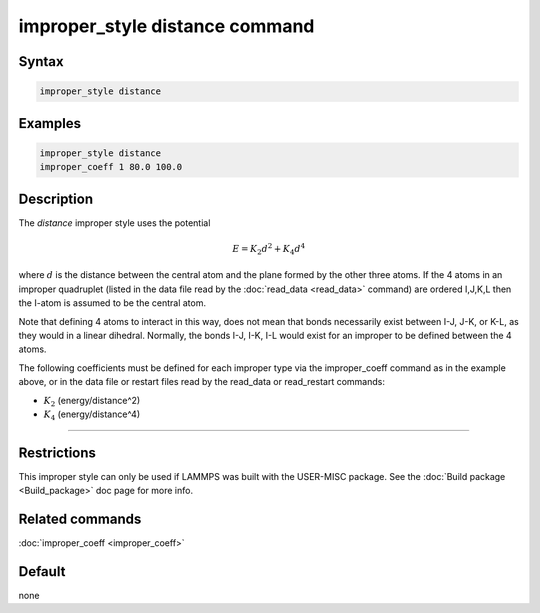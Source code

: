 .. index:: improper_style distance

improper_style distance command
===============================

Syntax
""""""

.. code-block:: LAMMPS

   improper_style distance

Examples
""""""""

.. code-block:: LAMMPS

   improper_style distance
   improper_coeff 1 80.0 100.0

Description
"""""""""""

The *distance* improper style uses the potential

.. math::

   E = K_2 d^2 + K_4 d^4

where :math:`d` is the distance between the central atom and the plane formed
by the other three atoms.  If the 4 atoms in an improper quadruplet
(listed in the data file read by the :doc:`read_data <read_data>`
command) are ordered I,J,K,L then the I-atom is assumed to be the
central atom.

.. image:: JPG/improper_distance.jpg
   :align: center

Note that defining 4 atoms to interact in this way, does not mean that
bonds necessarily exist between I-J, J-K, or K-L, as they would in a
linear dihedral. Normally, the bonds I-J, I-K, I-L would exist for an
improper to be defined between the 4 atoms.

The following coefficients must be defined for each improper type via
the improper_coeff command as in the example above, or in the data
file or restart files read by the read_data or read_restart commands:

* :math:`K_2` (energy/distance\^2)
* :math:`K_4` (energy/distance\^4)

----------

Restrictions
""""""""""""

This improper style can only be used if LAMMPS was built with the
USER-MISC package.  See the :doc:`Build package <Build_package>` doc
page for more info.

Related commands
""""""""""""""""

:doc:`improper_coeff <improper_coeff>`

Default
"""""""

none
